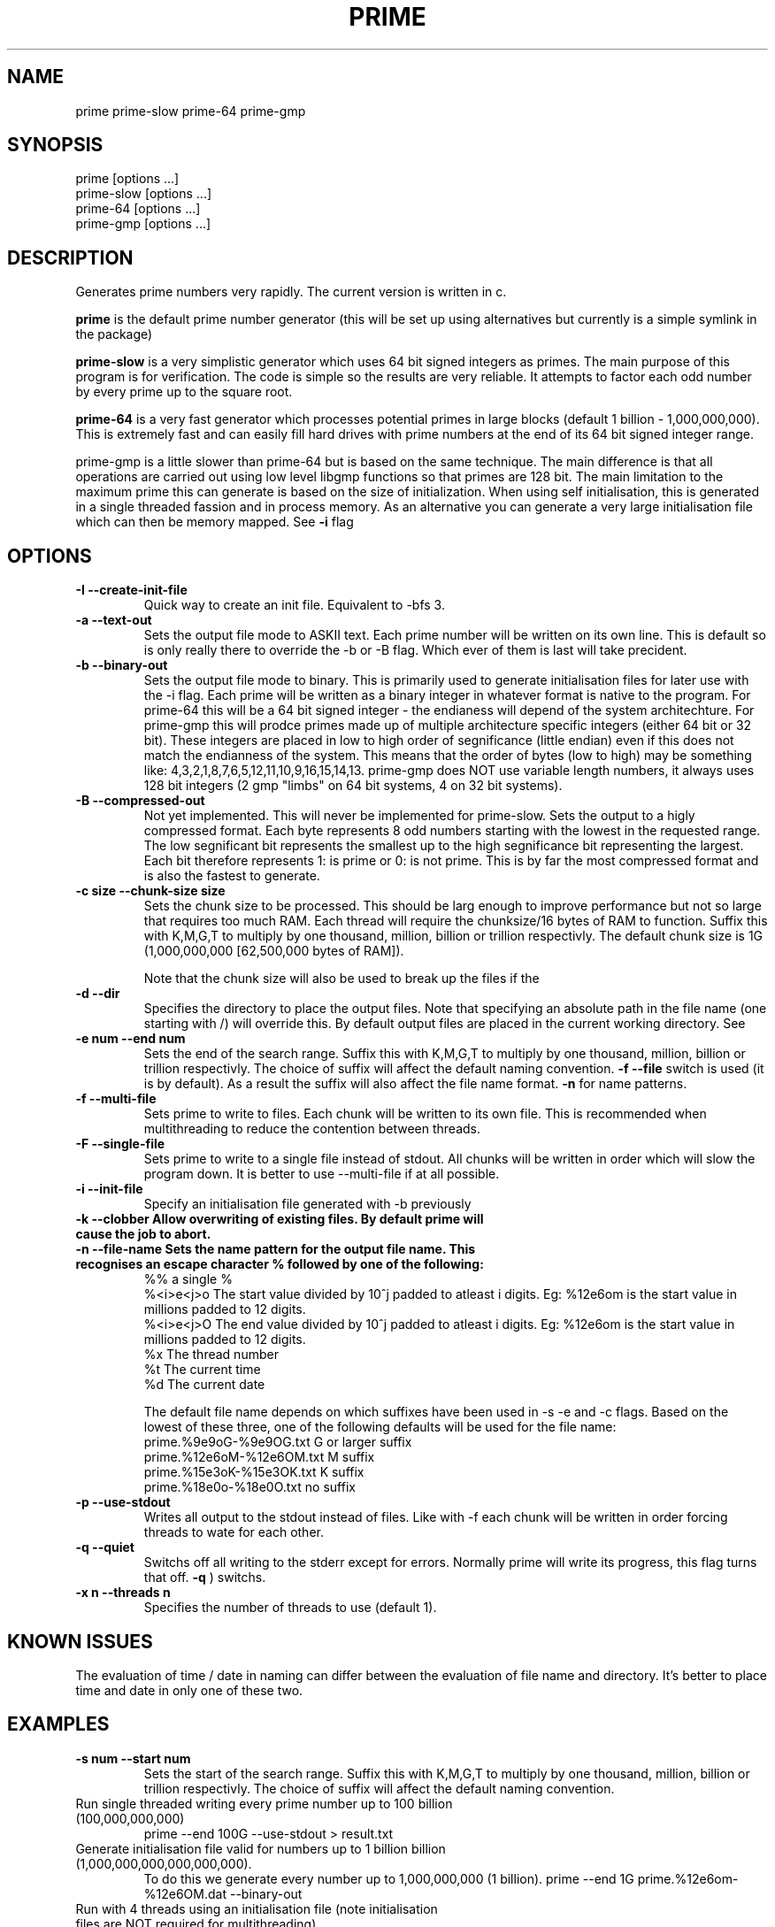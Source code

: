 .TH PRIME 1 "September 2013" "Philip Couling" "User Commands" 
.SH NAME
prime prime-slow prime-64 prime-gmp
.SH SYNOPSIS
prime [options ...]
.br
prime-slow [options ...]
.br
prime-64 [options ...]
.br
prime-gmp [options ...]
.SH DESCRIPTION
Generates prime numbers very rapidly.  The current version is written in c.

.B prime 
is the default prime number generator (this will be set up using alternatives but currently is a simple symlink in the package)

.B prime-slow 
is a very simplistic generator which uses 64 bit signed integers as primes.  The main purpose of this program is for verification.  The code is simple so the results are very reliable. It attempts to factor each odd number by every prime up to the square root.

.B prime-64 
is a very fast generator which processes potential primes in large blocks (default 1 billion - 1,000,000,000).  This is extremely fast and can easily fill hard drives with prime numbers at the end of its 64 bit signed integer range.

prime-gmp is a little slower than prime-64 but is based on the same technique. The main difference is that all operations are carried out using low level libgmp functions so that primes are 128 bit.  The main limitation to the maximum prime this can generate is based on the size of initialization.  When using self initialisation, this is generated in a single threaded fassion and in process memory.  As an alternative you can generate a very large initialisation file which can then be memory mapped. See
.B \-i 
flag
\.
.SH OPTIONS
.TP
.B \-I \-\-create\-init\-file
Quick way to create an init file.  Equivalent to -bfs 3.
.TP 
.B \-a \-\-text\-out
Sets the output file mode to ASKII text.  Each prime number will be written on its own line.  This is default so is only really there to override the \-b or \-B flag.  Which ever of them is last will take precident.
.TP 
.B \-b \-\-binary\-out
Sets the output file mode to binary.  This is primarily used to generate initialisation files for later use with the \-i flag.  Each prime will be written as a binary integer in whatever format is native to the program.  For prime-64 this will be a 64 bit signed integer - the endianess will depend of the system architechture.  For prime-gmp this will prodce primes made up of multiple architecture specific integers (either 64 bit or 32 bit).  These integers are placed in low to high order of segnificance (little endian) even if this does not match the endianness of the system.  This means that the order of bytes (low to high) may be something like: 4,3,2,1,8,7,6,5,12,11,10,9,16,15,14,13.  prime-gmp does NOT use variable length numbers, it always uses 128 bit integers (2 gmp "limbs" on 64 bit systems, 4 on 32 bit systems).
.TP
.B \-B \-\-compressed\-out 
Not yet implemented.  This will never be implemented for prime-slow.  Sets the output to a higly compressed format.  Each byte represents 8 odd numbers starting with the lowest in the requested range.  The low segnificant bit represents the smallest up to the high segnificance bit representing the largest.  Each bit therefore represents 1: is prime or 0: is not prime.  This is by far the most compressed format and is also the fastest to generate.
.TP 
.B \-c size  \-\-chunk-size size
Sets the chunk size to be processed.  This should be larg enough to improve performance but not so large that requires too much RAM.  Each thread will require the chunksize/16 bytes of RAM to function. Suffix this with K,M,G,T to multiply by one thousand, million, billion or trillion respectivly.  The default chunk size is 1G (1,000,000,000 [62,500,000 bytes of RAM]).  

Note that the chunk size will also be used to break up the files if the
.TP
.B \-d \-\-dir
Specifies the directory to place the output files.  Note that specifying an absolute path in the file name (one starting with /) will override this.  By default output files are placed in the current working directory.  See  
.TP 
.B \-e num  \-\-end num
Sets the end of the search range.  Suffix this with K,M,G,T to multiply by one thousand, million, billion or trillion respectivly.  The choice of suffix will affect the default naming convention.
.B -f --file
switch is used (it is by default).  As a result the suffix will also affect the file name format.
.B \-n
for name patterns.
.TP
.B \-f \-\-multi\-file
Sets prime to write to files.  Each chunk will be written to its own file.  This is recommended when multithreading to reduce the contention between threads.
.TP
.B \-F \-\-single\-file
Sets prime to write to a single file instead of stdout. All chunks will be written in order which will slow the program down.  It is better to use \-\-multi\-file if at all possible.
.TP
.B \-i \-\-init-file
Specify an initialisation file generated with -b previously
.TP
.B \-k \-\-clobber Allow overwriting of existing files.  By default prime will cause the job to abort.
.TP
.B \-n \-\-file\-name Sets the name pattern for the output file name.  This recognises an escape character "%" followed by one of the following:
    %%        a single %
    %<i>e<j>o The start value divided by 10^j padded to atleast i digits.  Eg: %12e6om is the start value in millions padded to 12 digits.
    %<i>e<j>O The end value divided by 10^j padded to atleast i digits.  Eg: %12e6om is the start value in millions padded to 12 digits.
    %x        The thread number
    %t        The current time
    %d        The current date

The default file name depends on which suffixes have been used in \-s \-e and \-c flags.  Based on the lowest of these three, one of the following defaults will be used for the file name:
    prime.%9e9oG-%9e9OG.txt    G  or larger suffix
    prime.%12e6oM-%12e6OM.txt  M  suffix
    prime.%15e3oK-%15e3OK.txt  K  suffix
    prime.%18e0o-%18e0O.txt    no suffix
.TP
.B \-p \-\-use\-stdout
Writes all output to the stdout instead of files.  Like with \-f each chunk will be written in order forcing threads to wate for each other.
.TP
.B \-q \-\-quiet
Switchs off all writing to the stderr except for errors.  Normally prime will write its progress, this flag turns that off.
.B \-q
) switchs.
.TP
.B \-x n  \-\-threads\ n
Specifies the number of threads to use (default 1).
.SH KNOWN ISSUES
The evaluation of time / date in naming can differ between the evaluation of file name and directory.  It's better to place time and date in only one of these two.
.SH EXAMPLES
.TP 
.B \-s num  \-\-start num
Sets the start of the search range.  Suffix this with K,M,G,T to multiply by one thousand, million, billion or trillion respectivly.  The choice of suffix will affect the default naming convention.
.TP
Run single threaded writing every prime number up to 100 billion (100,000,000,000)
prime --end 100G --use-stdout > result.txt
.TP
Generate initialisation file valid for numbers up to 1 billion billion (1,000,000,000,000,000,000).  
To do this we generate every number up to 1,000,000,000 (1 billion).
prime --end 1G prime.%12e6om-%12e6OM.dat --binary-out
.TP
Run with 4 threads using an initialisation file (note initialisation files are NOT required for multithreading)
prime --start 1000T --end 1001T --thread-count 4 prime.0000000000000000000-0000000001000000000.dat
.SH AUTHOR(S)
Philip Couling
